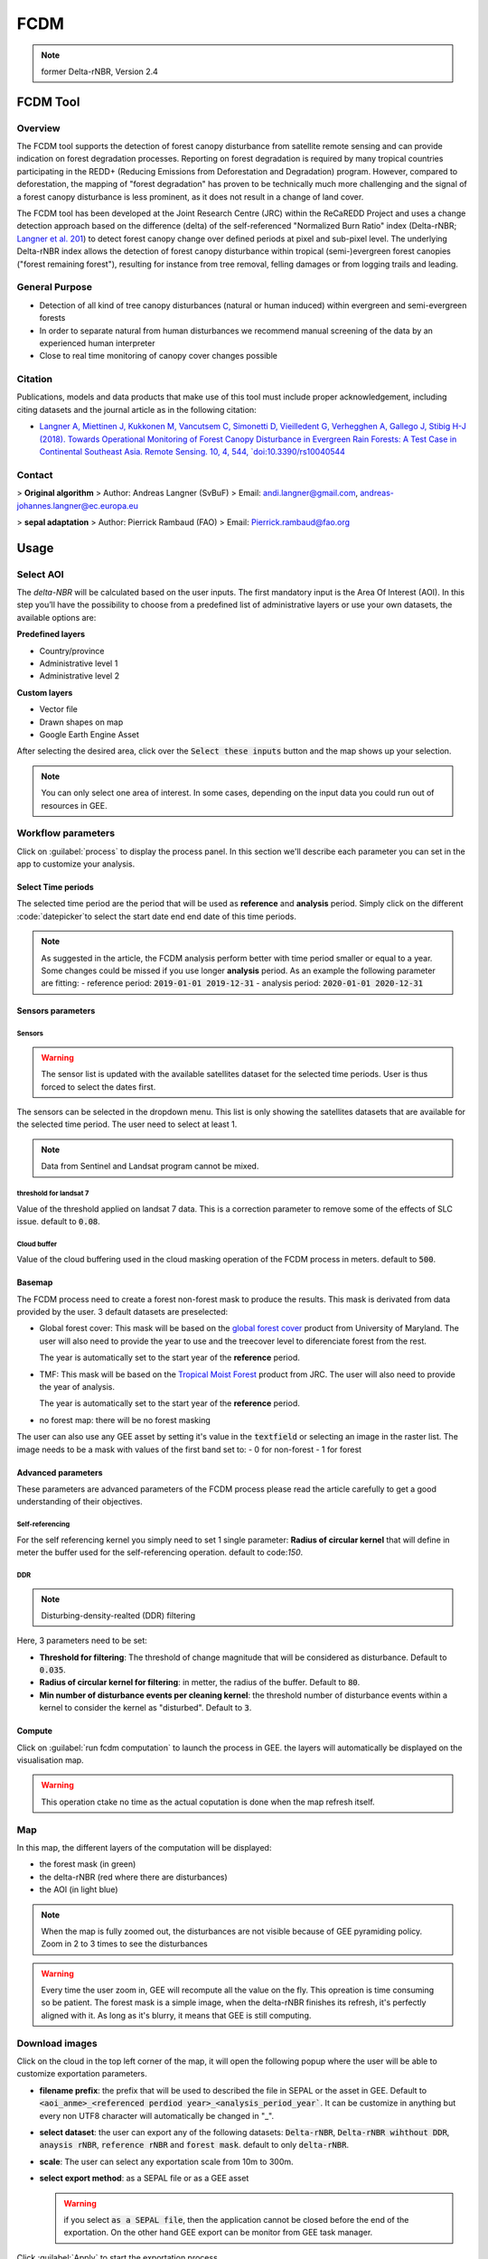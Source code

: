 FCDM
====

.. note::

    former Delta-rNBR, Version 2.4
    
FCDM Tool
---------

Overview 
^^^^^^^^

The FCDM tool supports the detection of forest canopy disturbance from satellite remote sensing and can provide indication on forest degradation processes. Reporting on forest degradation is required by many tropical countries participating in the REDD+ (Reducing Emissions from Deforestation and Degradation) program. 
However, compared to deforestation, the mapping of "forest degradation" has proven to be technically much more challenging and the signal of a forest canopy 
disturbance is less prominent, as it does not result in a change of land cover.

The FCDM tool has been developed at the Joint Research Centre (JRC) within the ReCaREDD Project and uses a change detection approach based on the difference (delta) of the self-referenced "Normalized Burn Ratio" index (Delta-rNBR; `Langner et al. 201 <https://doi.org/10.3390/rs10040544>`__) to detect forest canopy change over defined periods at pixel and sub-pixel level. 
The underlying Delta-rNBR index allows the detection of forest canopy disturbance within tropical (semi-)evergreen forest canopies ("forest remaining forest"), 
resulting for instance from tree removal, felling damages or from logging trails and leading.

.. thumbnail:: https://forobs.jrc.ec.europa.eu/iforce/images/fcdm_process.jpg
    :title: Processing steps of the FCDM tool

General Purpose 
^^^^^^^^^^^^^^^

- Detection of all kind of tree canopy disturbances (natural or human induced) within evergreen and semi-evergreen forests
- In order to separate natural from human disturbances we recommend manual screening of the data by an experienced human interpreter
- Close to real time monitoring of canopy cover changes possible

Citation
^^^^^^^^

Publications, models and data products that make use of this tool must include proper acknowledgement, including citing datasets and the journal article as in the 
following citation:

- `Langner A, Miettinen J, Kukkonen M, Vancutsem C, Simonetti D, Vieilledent G, Verhegghen A, Gallego J, Stibig H-J (2018). Towards Operational Monitoring of Forest Canopy Disturbance in Evergreen Rain Forests: A Test Case in Continental Southeast Asia. Remote Sensing. 10, 4, 544, `doi:10.3390/rs10040544 <https://doi.org/10.3390/rs10040544>`__

Contact 
^^^^^^^

> **Original algorithm**  
> Author:  Andreas Langner (SvBuF)  
> Email:  andi.langner@gmail.com, andreas-johannes.langner@ec.europa.eu  
  
> **sepal adaptation**  
> Author: Pierrick Rambaud (FAO)  
> Email: Pierrick.rambaud@fao.org


Usage
-----

Select AOI
^^^^^^^^^^

The *delta-NBR* will be calculated based on the user inputs. The first mandatory input is the Area Of Interest (AOI). In this step you’ll have the possibility to choose from a predefined list of administrative layers or use your own datasets, the available options are:

**Predefined layers**

-   Country/province
-   Administrative level 1
-   Administrative level 2

**Custom layers**

-   Vector file
-   Drawn shapes on map
-   Google Earth Engine Asset

After selecting the desired area, click over the :code:`Select these inputs` button and the map shows up your selection.

.. note::

    You can only select one area of interest. In some cases, depending on the input data you could run out of resources in GEE.
    
.. thumbnail:: #
    :title: AOI selection

Workflow parameters
^^^^^^^^^^^^^^^^^^^

Click on :guilabel:`process` to display the process panel. In this section we'll describe each parameter you can set in the app to customize your analysis.

Select Time periods
*******************

The selected time period are the period that will be used as **reference** and **analysis** period.
Simply click on the different :code:`datepicker`to select the start date end end date of this time periods. 

.. image:: https://raw.githubusercontent.com/12rambau/fcdm/master/doc/img/datepicker-demo.png
    :title: demo of the datepicker usage

.. note:: 

    As suggested in the article, the FCDM analysis perform better with time period smaller or equal to a year. Some changes could be missed if you use longer **analysis** period. As an example the following parameter are fitting: 
    -   reference period: :code:`2019-01-01 2019-12-31`
    -   analysis period: :code:`2020-01-01 2020-12-31`
    
.. thumbnail:: # 
    :title: The time panel
    

Sensors parameters
******************

Sensors
#######

.. warning::

    The sensor list is updated with the available satellites dataset for the selected time periods. User is thus forced to select the dates first. 
    
The sensors can be selected in the dropdown menu. This list is only showing the satellites datasets that are available for the selected time period. The user need to select at least 1. 

.. note:: 

    Data from Sentinel and Landsat program cannot be mixed.
    
.. thumbnail:: #
    :title: the sensor selector
    

threshold for landsat 7
#######################

Value of the threshold applied on landsat 7 data. This is a correction parameter to remove some of the effects of SLC issue. default to :code:`0.08`.

Cloud buffer
############

Value of the cloud buffering used in the cloud masking operation of the FCDM process in meters. default to :code:`500`. 

Basemap
*******

The FCDM process need to create a forest non-forest mask to produce the results. This mask is derivated from data provided by the user.
3 default datasets are preselected: 

-   Global forest cover: This mask will be based on the `global forest cover <https://earthenginepartners.appspot.com/science-2013-global-forest>`__ product from University of Maryland. The user will also need to provide the year to use and the treecover level to diferenciate forest from the rest.
    
    .. tip::

    The year is automatically set to the start year of the **reference** period.
    
-   TMF: This mask will be based on the `Tropical Moist Forest <https://forobs.jrc.ec.europa.eu/TMF/gee_tutorial/>`__ product from JRC. The user will also need to provide the year of analysis.
    
    .. tip::

    The year is automatically set to the start year of the **reference** period.
    
-   no forest map: there will be no forest masking

The user can also use any GEE asset by setting it's value in the :code:`textfield` or selecting an image in the raster list. The image needs to be a mask with values of the first band set to: 
-   0 for non-forest 
-   1 for forest



.. thumbnail:: #
    :title: use the built-in GFC dataset to build a forest mask

Advanced parameters
*******************

These parameters are advanced parameters of the FCDM process please read the article carefully to get a good understanding of their objectives. 

Self-referencing
################

For the self referencing kernel you simply need to set 1 single parameter: **Radius of circular kernel** that will define in meter the buffer used for the self-referencing operation. default to code:`150`.

DDR
###

.. note::

    Disturbing-density-realted (DDR) filtering

Here, 3 parameters need to be set: 

-   **Threshold for filtering**: The threshold of change magnitude that will be considered as disturbance. Default to :code:`0.035`.
-   **Radius of circular kernel for filtering**: in metter, the radius of the buffer. Default to :code:`80`.
-   **Min number of disturbance events per cleaning kernel**: the threshold number of disturbance events within a kernel to consider the kernel as "disturbed". Default to :code:`3`.

.. thumbnail:: #
    :title: the default set of advanced parameters
    
Compute
*******

Click on :guilabel:`run fcdm computation` to launch the process in GEE. the layers will automatically be displayed on the visualisation map.

.. warning::
    
    This operation ctake no time as the actual coputation is done when the map refresh itself.

.. thumbnail:: #
    :title: the run panel

Map
^^^

In this map, the different layers of the computation will be displayed:

-   the forest mask (in green) 
-   the delta-rNBR (red where there are disturbances)
-   the AOI (in light blue)

.. note::

    When the map is fully zoomed out, the disturbances are not visible because of GEE pyramiding policy. Zoom in 2 to 3 times to see the disturbances

.. warning:: 

    Every time the user zoom in, GEE will recompute all the value on the fly. This opreation is time consuming so be patient. The forest mask is a simple image, when the delta-rNBR finishes its refresh, it's perfectly aligned with it. As long as it's blurry, it means that GEE is still computing.

.. thumbnail:: #
    :title: vizualization of the SANDAN province with all the default parameters with reference period of 2019 and analysis 2020
    
    
Download images
^^^^^^^^^^^^^^^

Click on the cloud in the top left corner of the map, it will open the following popup where the user will be able to customize exportation parameters.  

.. image:: #
    :title: the downloading popup
    
-   **filename prefix**: the prefix that will be used to described the file in SEPAL or the asset in GEE. Default to :code:`<aoi_anme>_<referenced perdiod year>_<analysis_period_year``. It can be customize in anything but every non UTF8 character will automatically be changed in "_".
-   **select dataset**: the user can export any of the following datasets: :code:`Delta-rNBR`, :code:`Delta-rNBR wihthout DDR`, :code:`anaysis rNBR`, :code:`reference rNBR` and :code:`forest mask`. default to only :code:`delta-rNBR`.
-   **scale**: The user can select any exportation scale from 10m to 300m.
-   **select export method**: as a SEPAL file or as a GEE asset
    
    .. warning::
    
        if you select :code:`as a SEPAL file`, then the application cannot be closed before the end of the exportation. 
        On the other hand GEE export can be monitor from GEE task manager.
        
Click :guilabel:`Apply` to start the exportation process. 
    

    


